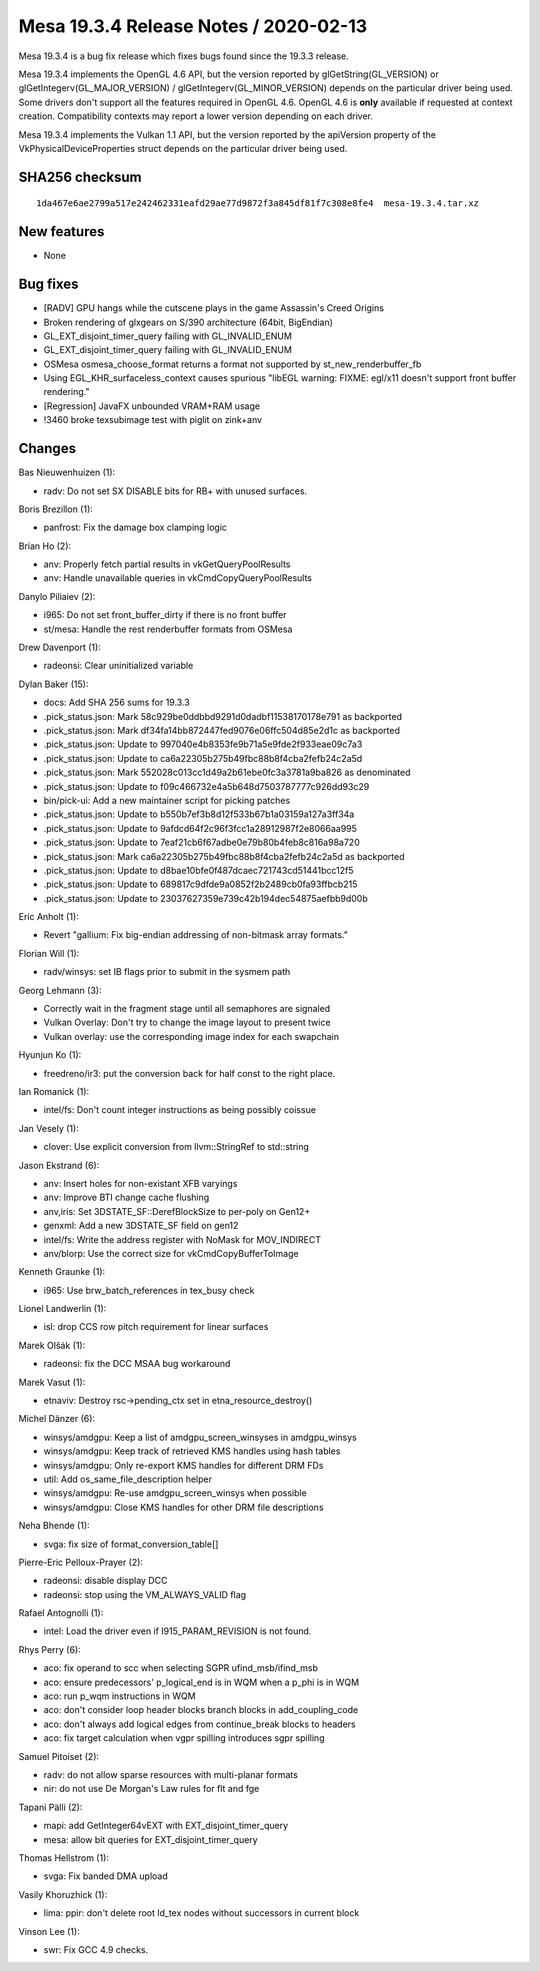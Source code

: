 Mesa 19.3.4 Release Notes / 2020-02-13
======================================

Mesa 19.3.4 is a bug fix release which fixes bugs found since the 19.3.3
release.

Mesa 19.3.4 implements the OpenGL 4.6 API, but the version reported by
glGetString(GL_VERSION) or glGetIntegerv(GL_MAJOR_VERSION) /
glGetIntegerv(GL_MINOR_VERSION) depends on the particular driver being
used. Some drivers don't support all the features required in OpenGL
4.6. OpenGL 4.6 is **only** available if requested at context creation.
Compatibility contexts may report a lower version depending on each
driver.

Mesa 19.3.4 implements the Vulkan 1.1 API, but the version reported by
the apiVersion property of the VkPhysicalDeviceProperties struct depends
on the particular driver being used.

SHA256 checksum
---------------

::

       1da467e6ae2799a517e242462331eafd29ae77d9872f3a845df81f7c308e8fe4  mesa-19.3.4.tar.xz

New features
------------

-  None

Bug fixes
---------

-  [RADV] GPU hangs while the cutscene plays in the game Assassin's
   Creed Origins
-  Broken rendering of glxgears on S/390 architecture (64bit, BigEndian)
-  GL_EXT_disjoint_timer_query failing with GL_INVALID_ENUM
-  GL_EXT_disjoint_timer_query failing with GL_INVALID_ENUM
-  OSMesa osmesa_choose_format returns a format not supported by
   st_new_renderbuffer_fb
-  Using EGL_KHR_surfaceless_context causes spurious "libEGL warning:
   FIXME: egl/x11 doesn't support front buffer rendering."
-  [Regression] JavaFX unbounded VRAM+RAM usage
-  !3460 broke texsubimage test with piglit on zink+anv

Changes
-------

Bas Nieuwenhuizen (1):

-  radv: Do not set SX DISABLE bits for RB+ with unused surfaces.

Boris Brezillon (1):

-  panfrost: Fix the damage box clamping logic

Brian Ho (2):

-  anv: Properly fetch partial results in vkGetQueryPoolResults
-  anv: Handle unavailable queries in vkCmdCopyQueryPoolResults

Danylo Piliaiev (2):

-  i965: Do not set front_buffer_dirty if there is no front buffer
-  st/mesa: Handle the rest renderbuffer formats from OSMesa

Drew Davenport (1):

-  radeonsi: Clear uninitialized variable

Dylan Baker (15):

-  docs: Add SHA 256 sums for 19.3.3
-  .pick_status.json: Mark 58c929be0ddbbd9291d0dadbf11538170178e791 as
   backported
-  .pick_status.json: Mark df34fa14bb872447fed9076e06ffc504d85e2d1c as
   backported
-  .pick_status.json: Update to 997040e4b8353fe9b71a5e9fde2f933eae09c7a3
-  .pick_status.json: Update to ca6a22305b275b49fbc88b8f4cba2fefb24c2a5d
-  .pick_status.json: Mark 552028c013cc1d49a2b61ebe0fc3a3781a9ba826 as
   denominated
-  .pick_status.json: Update to f09c466732e4a5b648d7503787777c926dd93c29
-  bin/pick-ui: Add a new maintainer script for picking patches
-  .pick_status.json: Update to b550b7ef3b8d12f533b67b1a03159a127a3ff34a
-  .pick_status.json: Update to 9afdcd64f2c96f3fcc1a28912987f2e8066aa995
-  .pick_status.json: Update to 7eaf21cb6f67adbe0e79b80b4feb8c816a98a720
-  .pick_status.json: Mark ca6a22305b275b49fbc88b8f4cba2fefb24c2a5d as
   backported
-  .pick_status.json: Update to d8bae10bfe0f487dcaec721743cd51441bcc12f5
-  .pick_status.json: Update to 689817c9dfde9a0852f2b2489cb0fa93ffbcb215
-  .pick_status.json: Update to 23037627359e739c42b194dec54875aefbb9d00b

Eric Anholt (1):

-  Revert "gallium: Fix big-endian addressing of non-bitmask array
   formats."

Florian Will (1):

-  radv/winsys: set IB flags prior to submit in the sysmem path

Georg Lehmann (3):

-  Correctly wait in the fragment stage until all semaphores are
   signaled
-  Vulkan Overlay: Don't try to change the image layout to present twice
-  Vulkan overlay: use the corresponding image index for each swapchain

Hyunjun Ko (1):

-  freedreno/ir3: put the conversion back for half const to the right
   place.

Ian Romanick (1):

-  intel/fs: Don't count integer instructions as being possibly coissue

Jan Vesely (1):

-  clover: Use explicit conversion from llvm::StringRef to std::string

Jason Ekstrand (6):

-  anv: Insert holes for non-existant XFB varyings
-  anv: Improve BTI change cache flushing
-  anv,iris: Set 3DSTATE_SF::DerefBlockSize to per-poly on Gen12+
-  genxml: Add a new 3DSTATE_SF field on gen12
-  intel/fs: Write the address register with NoMask for MOV_INDIRECT
-  anv/blorp: Use the correct size for vkCmdCopyBufferToImage

Kenneth Graunke (1):

-  i965: Use brw_batch_references in tex_busy check

Lionel Landwerlin (1):

-  isl: drop CCS row pitch requirement for linear surfaces

Marek Olšák (1):

-  radeonsi: fix the DCC MSAA bug workaround

Marek Vasut (1):

-  etnaviv: Destroy rsc->pending_ctx set in etna_resource_destroy()

Michel Dänzer (6):

-  winsys/amdgpu: Keep a list of amdgpu_screen_winsyses in amdgpu_winsys
-  winsys/amdgpu: Keep track of retrieved KMS handles using hash tables
-  winsys/amdgpu: Only re-export KMS handles for different DRM FDs
-  util: Add os_same_file_description helper
-  winsys/amdgpu: Re-use amdgpu_screen_winsys when possible
-  winsys/amdgpu: Close KMS handles for other DRM file descriptions

Neha Bhende (1):

-  svga: fix size of format_conversion_table[]

Pierre-Eric Pelloux-Prayer (2):

-  radeonsi: disable display DCC
-  radeonsi: stop using the VM_ALWAYS_VALID flag

Rafael Antognolli (1):

-  intel: Load the driver even if I915_PARAM_REVISION is not found.

Rhys Perry (6):

-  aco: fix operand to scc when selecting SGPR ufind_msb/ifind_msb
-  aco: ensure predecessors' p_logical_end is in WQM when a p_phi is in
   WQM
-  aco: run p_wqm instructions in WQM
-  aco: don't consider loop header blocks branch blocks in
   add_coupling_code
-  aco: don't always add logical edges from continue_break blocks to
   headers
-  aco: fix target calculation when vgpr spilling introduces sgpr
   spilling

Samuel Pitoiset (2):

-  radv: do not allow sparse resources with multi-planar formats
-  nir: do not use De Morgan's Law rules for flt and fge

Tapani Pälli (2):

-  mapi: add GetInteger64vEXT with EXT_disjoint_timer_query
-  mesa: allow bit queries for EXT_disjoint_timer_query

Thomas Hellstrom (1):

-  svga: Fix banded DMA upload

Vasily Khoruzhick (1):

-  lima: ppir: don't delete root ld_tex nodes without successors in
   current block

Vinson Lee (1):

-  swr: Fix GCC 4.9 checks.
